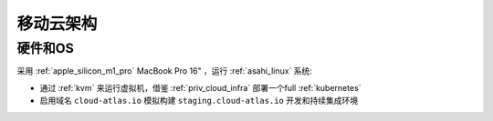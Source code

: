 .. _mobile_cloud_infra:

============
移动云架构
============

硬件和OS
============

采用 :ref:`apple_silicon_m1_pro` MacBook Pro 16" ，运行 :ref:`asahi_linux` 系统:

- 通过 :ref:`kvm` 来运行虚拟机，借鉴 :ref:`priv_cloud_infra` 部署一个full :ref:`kubernetes`
- 启用域名 ``cloud-atlas.io`` 模拟构建 ``staging.cloud-atlas.io`` 开发和持续集成环境


